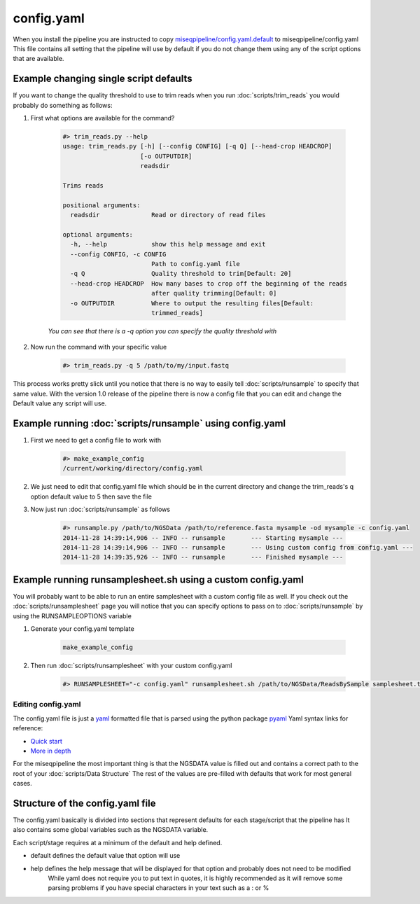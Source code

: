 ===========
config.yaml
===========

When you install the pipeline you are instructed to copy `miseqpipeline/config.yaml.default <../../../miseqpipeline/config.yaml.default>`_ to miseqpipeline/config.yaml
This file contains all setting that the pipeline will use by default if you do not change them using any of the script options that are available.

Example changing single script defaults
---------------------------------------

If you want to change the quality threshold to use to trim reads when you run :doc:`scripts/trim_reads` you would probably do something as follows:

#. First what options are available for the command?

    .. code-block:: bash

        #> trim_reads.py --help
        usage: trim_reads.py [-h] [--config CONFIG] [-q Q] [--head-crop HEADCROP]
                             [-o OUTPUTDIR]
                             readsdir

        Trims reads

        positional arguments:
          readsdir              Read or directory of read files

        optional arguments:
          -h, --help            show this help message and exit
          --config CONFIG, -c CONFIG
                                Path to config.yaml file
          -q Q                  Quality threshold to trim[Default: 20]
          --head-crop HEADCROP  How many bases to crop off the beginning of the reads
                                after quality trimming[Default: 0]
          -o OUTPUTDIR          Where to output the resulting files[Default:
                                trimmed_reads]

    *You can see that there is a -q option you can specify the quality threshold with*
#. Now run the command with your specific value

    .. code-block:: bash

        #> trim_reads.py -q 5 /path/to/my/input.fastq

This process works pretty slick until you notice that there is no way to easily tell :doc:`scripts/runsample` to specify that same value.
With the version 1.0 release of the pipeline there is now a config file that you can edit and change the Default value any script will use.

Example running :doc:`scripts/runsample` using config.yaml
----------------------------------------------------------

#. First we need to get a config file to work with

    .. code-block:: bash

        #> make_example_config
        /current/working/directory/config.yaml

#. We just need to edit that config.yaml file which should be in the current directory and change the trim_reads's q option default value to 5 then save the file
#. Now just run :doc:`scripts/runsample` as follows

    .. code-block:: bash

        #> runsample.py /path/to/NGSData /path/to/reference.fasta mysample -od mysample -c config.yaml
        2014-11-28 14:39:14,906 -- INFO -- runsample       --- Starting mysample --- 
        2014-11-28 14:39:14,906 -- INFO -- runsample       --- Using custom config from config.yaml ---
        2014-11-28 14:39:35,926 -- INFO -- runsample       --- Finished mysample ---

Example running runsamplesheet.sh using a custom config.yaml
------------------------------------------------------------

You will probably want to be able to run an entire samplesheet with a custom config file as well. If you check out the :doc:`scripts/runsamplesheet` page you will notice that you can specify options to pass on to :doc:`scripts/runsample` by using the RUNSAMPLEOPTIONS variable

#. Generate your config.yaml template

    .. code-block:: bash

        make_example_config

#. Then run :doc:`scripts/runsamplesheet` with your custom config.yaml

    .. code-block:: bash

        #> RUNSAMPLESHEET="-c config.yaml" runsamplesheet.sh /path/to/NGSData/ReadsBySample samplesheet.tsv

Editing config.yaml
===================

The config.yaml file is just a `yaml <http://www.yaml.org>`_ formatted file that is parsed using the python package `pyaml <http://pyyaml.org/>`_
Yaml syntax links for reference:

* `Quick start <http://docs.ansible.com/YAMLSyntax.html>`_
* `More in depth <http://en.wikipedia.org/wiki/YAML>`_

For the miseqpipeline the most important thing is that the NGSDATA value is filled out and contains a correct path to the root of your :doc:`scripts/Data Structure`
The rest of the values are pre-filled with defaults that work for most general cases.

Structure of the config.yaml file
---------------------------------

The config.yaml basically is divided into sections that represent defaults for each stage/script that the pipeline has
It also contains some global variables such as the NGSDATA variable.

Each script/stage requires at a minimum of the default and help defined.

* default defines the default value that option will use
* help defines the help message that will be displayed for that option and probably does not need to be modified
    While yaml does not require you to put text in quotes, it is highly recommended as it will remove some parsing problems if you have special characters in your text such as a : or %
